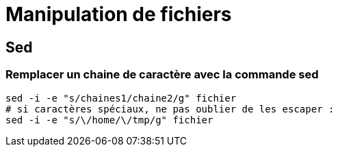 = Manipulation de fichiers

== Sed

=== Remplacer un chaine de caractère avec la commande sed

[source,bash]
----
sed -i -e "s/chaines1/chaine2/g" fichier 
# si caractères spéciaux, ne pas oublier de les escaper :
sed -i -e "s/\/home/\/tmp/g" fichier
----
